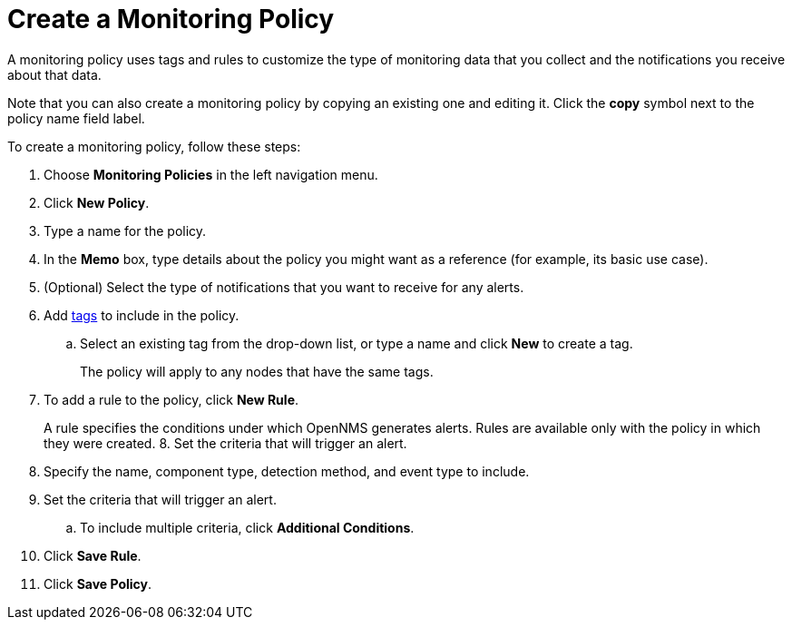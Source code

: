 
= Create a Monitoring Policy
:description: Learn how to create a monitoring policy in OpenNMS Lōkahi/Cloud to define a set of rules for monitoring nodes and taking action under certain conditions.

A monitoring policy uses tags and rules to customize the type of monitoring data that you collect and the notifications you receive about that data.

Note that you can also create a monitoring policy by copying an existing one and editing it.
Click the *copy* symbol next to the policy name field label.

To create a monitoring policy, follow these steps:

. Choose *Monitoring Policies* in the left navigation menu.
. Click *New Policy*.
. Type a name for the policy.
. In the *Memo* box, type details about the policy you might want as a reference (for example, its basic use case).
. (Optional) Select the type of notifications that you want to receive for any alerts.
. Add xref:inventory/nodes.adoc#tag-create[tags] to include in the policy.
.. Select an existing tag from the drop-down list, or type a name and click *New* to create a tag.
+
The policy will apply to any nodes that have the same tags.
. To add a rule to the policy, click *New Rule*.
+
A rule specifies the conditions under which OpenNMS generates alerts.
Rules are available only with the policy in which they were created.
8. Set the criteria that will trigger an alert.
. Specify the name, component type, detection method, and event type to include.
. Set the criteria that will trigger an alert.
.. To include multiple criteria, click *Additional Conditions*.
. Click *Save Rule*.
. Click *Save Policy*.

// Are there guidelines around conflicts with rules? Does saving a rule save the policy (not clear from prototype).
